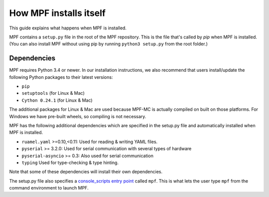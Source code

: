How MPF installs itself
=======================

This guide explains what happens when MPF is installed.

MPF contains a ``setup.py`` file in the root of the MPF repository. This is the file that's called by *pip* when MPF is
installed. (You can also install MPF without using pip by running ``python3 setup.py`` from the root folder.)

Dependencies
------------

MPF requires Python 3.4 or newer. In our installation instructions, we also recommend that users install/update the
following Python packages to their latest versions:

* ``pip``
* ``setuptools`` (for Linux & Mac)
* ``Cython 0.24.1`` (for Linux & Mac)

The additional packages for Linux & Mac are used because MPF-MC is actually compiled on built on those platforms. For
Windows we have pre-built wheels, so compiling is not necessary.

MPF has the following additional dependencies which are specified in the setup.py file and automatically installed when
MPF is installed.

* ``ruamel.yaml`` >=0.10,<0.11: Used for reading & writing YAML files.
* ``pyserial`` >= 3.2.0: Used for serial communication with several types of hardware
* ``pyserial-asyncio`` >= 0.3: Also used for serial communication
* ``typing`` Used for type-checking & type hinting.

Note that some of these dependencies will install their own dependencies.

The setup.py file also specifies a `console_scripts entry point <http://python-packaging.readthedocs.io/en/latest/command-line-scripts.html#the-console-scripts-entry-point>`_
called ``mpf``. This is what lets the user type ``mpf`` from the command environment to launch MPF.